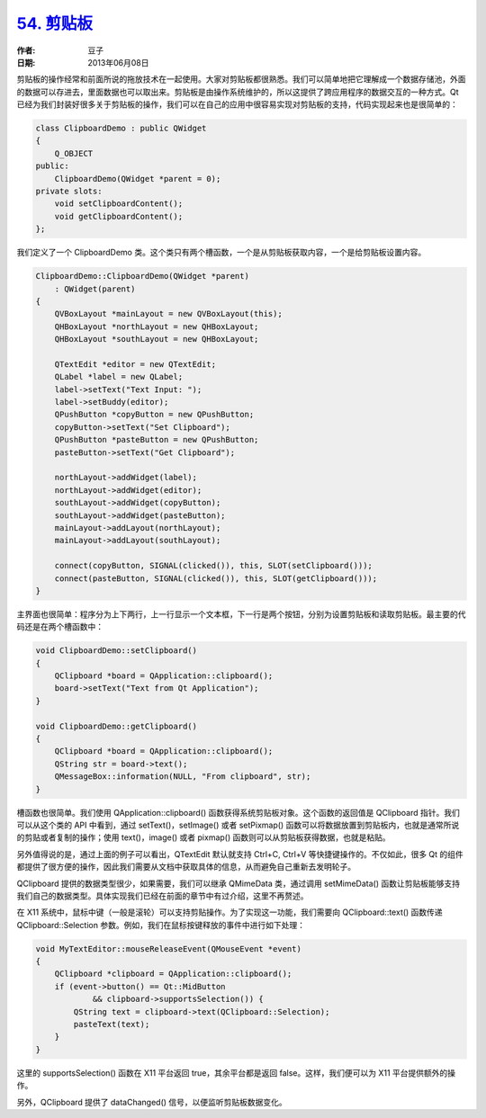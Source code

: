 .. _clipboard:

`54. 剪贴板 <http://www.devbean.net/2013/06/qt-study-road-2-clipboard/>`_
=========================================================================

:作者: 豆子

:日期: 2013年06月08日

剪贴板的操作经常和前面所说的拖放技术在一起使用。大家对剪贴板都很熟悉。我们可以简单地把它理解成一个数据存储池，外面的数据可以存进去，里面数据也可以取出来。剪贴板是由操作系统维护的，所以这提供了跨应用程序的数据交互的一种方式。Qt 已经为我们封装好很多关于剪贴板的操作，我们可以在自己的应用中很容易实现对剪贴板的支持，代码实现起来也是很简单的：

.. code-block:: c++

    class ClipboardDemo : public QWidget
    {
        Q_OBJECT
    public:
        ClipboardDemo(QWidget *parent = 0);
    private slots:
        void setClipboardContent();
        void getClipboardContent();
    };

我们定义了一个 ClipboardDemo 类。这个类只有两个槽函数，一个是从剪贴板获取内容，一个是给剪贴板设置内容。

.. code-block:: c++

    ClipboardDemo::ClipboardDemo(QWidget *parent)
        : QWidget(parent)
    {
        QVBoxLayout *mainLayout = new QVBoxLayout(this);
        QHBoxLayout *northLayout = new QHBoxLayout;
        QHBoxLayout *southLayout = new QHBoxLayout;
     
        QTextEdit *editor = new QTextEdit;
        QLabel *label = new QLabel;
        label->setText("Text Input: ");
        label->setBuddy(editor);
        QPushButton *copyButton = new QPushButton;
        copyButton->setText("Set Clipboard");
        QPushButton *pasteButton = new QPushButton;
        pasteButton->setText("Get Clipboard");
     
        northLayout->addWidget(label);
        northLayout->addWidget(editor);
        southLayout->addWidget(copyButton);
        southLayout->addWidget(pasteButton);
        mainLayout->addLayout(northLayout);
        mainLayout->addLayout(southLayout);
     
        connect(copyButton, SIGNAL(clicked()), this, SLOT(setClipboard()));
        connect(pasteButton, SIGNAL(clicked()), this, SLOT(getClipboard()));
    }

主界面也很简单：程序分为上下两行，上一行显示一个文本框，下一行是两个按钮，分别为设置剪贴板和读取剪贴板。最主要的代码还是在两个槽函数中：

.. code-block:: c++

    void ClipboardDemo::setClipboard()
    {
        QClipboard *board = QApplication::clipboard();
        board->setText("Text from Qt Application");
    }
     
    void ClipboardDemo::getClipboard()
    {
        QClipboard *board = QApplication::clipboard();
        QString str = board->text();
        QMessageBox::information(NULL, "From clipboard", str);
    }

槽函数也很简单。我们使用 QApplication::clipboard() 函数获得系统剪贴板对象。这个函数的返回值是 QClipboard 指针。我们可以从这个类的 API 中看到，通过 setText()，setImage() 或者 setPixmap() 函数可以将数据放置到剪贴板内，也就是通常所说的剪贴或者复制的操作；使用 text()，image() 或者 pixmap() 函数则可以从剪贴板获得数据，也就是粘贴。

另外值得说的是，通过上面的例子可以看出，QTextEdit 默认就支持 Ctrl+C, Ctrl+V 等快捷键操作的。不仅如此，很多 Qt 的组件都提供了很方便的操作，因此我们需要从文档中获取具体的信息，从而避免自己重新去发明轮子。

QClipboard 提供的数据类型很少，如果需要，我们可以继承 QMimeData 类，通过调用 setMimeData() 函数让剪贴板能够支持我们自己的数据类型。具体实现我们已经在前面的章节中有过介绍，这里不再赘述。

在 X11 系统中，鼠标中键（一般是滚轮）可以支持剪贴操作。为了实现这一功能，我们需要向 QClipboard::text() 函数传递 QClipboard::Selection 参数。例如，我们在鼠标按键释放的事件中进行如下处理：

.. code-block:: c++

    void MyTextEditor::mouseReleaseEvent(QMouseEvent *event)
    {
        QClipboard *clipboard = QApplication::clipboard();
        if (event->button() == Qt::MidButton
                && clipboard->supportsSelection()) {
            QString text = clipboard->text(QClipboard::Selection);
            pasteText(text);
        }
    }

这里的 supportsSelection() 函数在 X11 平台返回 true，其余平台都是返回 false。这样，我们便可以为 X11 平台提供额外的操作。

另外，QClipboard 提供了 dataChanged() 信号，以便监听剪贴板数据变化。